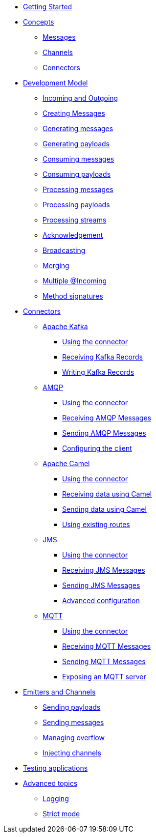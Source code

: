 
* xref:getting-started.adoc[Getting Started]
* xref:concepts.adoc[Concepts]
** xref:concepts.adoc#messages[Messages]
** xref:concepts.adoc#channels[Channels]
** xref:concepts.adoc#connectors[Connectors]

* xref:model/model.adoc[Development Model]
** xref:model/model.adoc#overview[Incoming and Outgoing]
** xref:model/model.adoc#messages[Creating Messages]
** xref:model/model.adoc#generating-messages[Generating messages]
** xref:model/model.adoc#generating-payloads[Generating payloads]
** xref:model/model.adoc#consuming-messages[Consuming messages]
** xref:model/model.adoc#consuming-payloads[Consuming payloads]
** xref:model/model.adoc#processing-messages[Processing messages]
** xref:model/model.adoc#processing-payloads[Processing payloads]
** xref:model/model.adoc#processing-streams[Processing streams]

** xref:acknowledgement/acknowledgement.adoc[Acknowledgement]
** xref:advanced/broadcast.adoc[Broadcasting]
** xref:advanced/merge.adoc[Merging]
** xref:advanced/incomings.adoc[Multiple @Incoming]
** xref:signatures/signatures.adoc[Method signatures]

* xref:connectors/connectors.adoc[Connectors]

** xref:kafka:kafka.adoc[Apache Kafka]
*** xref:kafka:kafka.adoc#kafka-installation[Using the connector]
*** xref:kafka:kafka.adoc#kafka-inbound[Receiving Kafka Records]
*** xref:kafka:kafka.adoc#kafka-outbound[Writing Kafka Records]

** xref:amqp:amqp.adoc[AMQP]
*** xref:amqp:amqp.adoc#amqp-installation[Using the connector]
*** xref:amqp:amqp.adoc#amqp-inbound[Receiving AMQP Messages]
*** xref:amqp:amqp.adoc#amqp-outbound[Sending AMQP Messages]
*** xref:amqp:amqp.adoc#amqp-customization[Configuring the client]

** xref:camel:camel.adoc[Apache Camel]
*** xref:camel:camel.adoc#camel-installation[Using the connector]
*** xref:camel:camel.adoc#camel-inbound[Receiving data using Camel]
*** xref:camel:camel.adoc#camel-outbound[Sending data using Camel]
*** xref:camel:camel.adoc#camel-api[Using existing routes]

** xref:jms:jms.adoc[JMS]
*** xref:jms:jms.adoc#jms-installation[Using the connector]
*** xref:jms:jms.adoc#jms-inbound[Receiving JMS Messages]
*** xref:jms:jms.adoc#jms-outbound[Sending JMS Messages]
*** xref:jms:jms.adoc#jms-configuration[Advanced configuration]

** xref:mqtt:mqtt.adoc[MQTT]
*** xref:mqtt:mqtt.adoc#mqtt-installation[Using the connector]
*** xref:mqtt:mqtt.adoc#mqtt-inbound[Receiving MQTT Messages]
*** xref:mqtt:mqtt.adoc#mqtt-outbound[Sending MQTT Messages]
*** xref:mqtt-server:mqtt-server.adoc#[Exposing an MQTT server]


* xref:emitter/emitter.adoc[Emitters and Channels]
** xref:emitter/emitter.adoc#emitter-payloads[Sending payloads]
** xref:emitter/emitter.adoc#emitter-messages[Sending messages]
** xref:emitter/emitter.adoc#emitter-overflow[Managing overflow]
** xref:emitter/emitter.adoc#streams[Injecting channels]

* xref:testing/testing.adoc[Testing applications]
* xref:advanced/advanced.adoc[Advanced topics]
** xref:advanced/advanced.adoc#logging[Logging]
** xref:advanced/advanced.adoc#strict[Strict mode]

//* xref:amqp.adoc[AMQP 1.0]
//* xref:camel.adoc[Apache Camel]
//* xref:mqtt.adoc[MQTT]
//* xref:http.adoc[HTTP]
//* xref:vertx-eventbus.adoc[Vert.x EventBus]
//* xref:jms.adoc[JMS (Java Message Service)]
//* xref:advanced.adoc[Advanced features]
